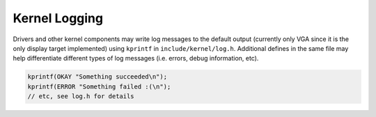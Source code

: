 Kernel Logging
==============

Drivers and other kernel components may write log messages to the default output
(currently only VGA since it is the only display target implemented) using
``kprintf`` in ``include/kernel/log.h``. Additional defines in the same file may
help differentiate different types of log messages (i.e. errors, debug
information, etc).

.. code-block:: c

    kprintf(OKAY "Something succeeded\n");
    kprintf(ERROR "Something failed :(\n");
    // etc, see log.h for details
